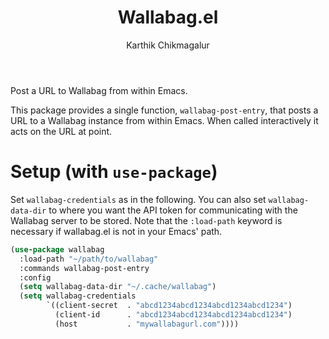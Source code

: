 #+TITLE: Wallabag.el
#+AUTHOR: Karthik Chikmagalur

Post a URL to Wallabag from within Emacs.

This package provides a single function, ~wallabag-post-entry~, that posts a URL to a Wallabag instance from within Emacs. When called interactively it acts on the URL at point. 

* Setup (with =use-package=)
Set ~wallabag-credentials~ as in the following. You can also set ~wallabag-data-dir~ to where you want the API token for communicating with the Wallabag server to be stored. Note that the =:load-path= keyword is necessary if wallabag.el is not in your Emacs' path.

#+BEGIN_SRC emacs-lisp
  (use-package wallabag
    :load-path "~/path/to/wallabag"
    :commands wallabag-post-entry
    :config
    (setq wallabag-data-dir "~/.cache/wallabag")
    (setq wallabag-credentials
          `((client-secret  . "abcd1234abcd1234abcd1234abcd1234")
            (client-id      . "abcd1234abcd1234abcd1234abcd1234")
            (host           . "mywallabagurl.com"))))
#+END_SRC

